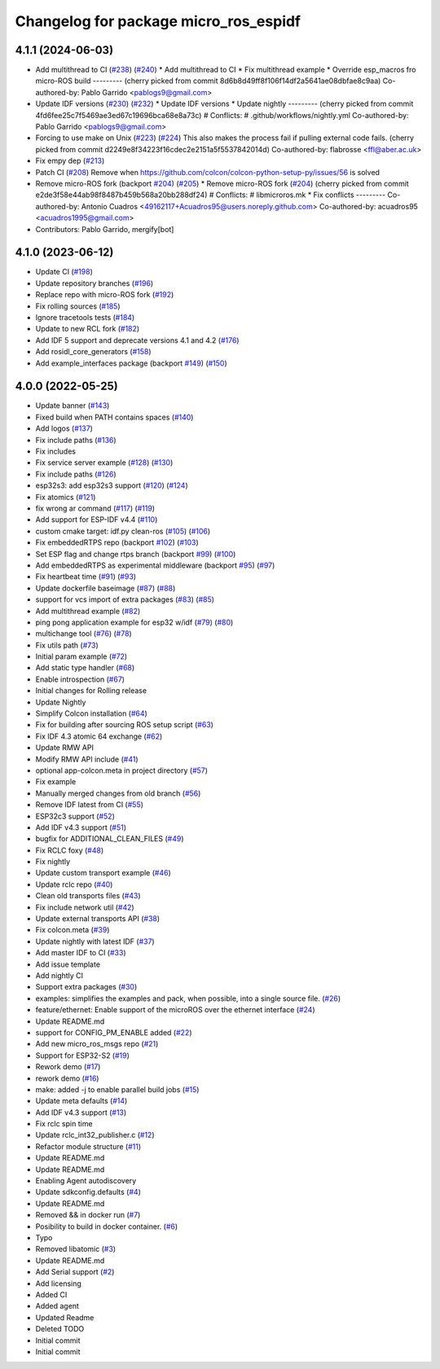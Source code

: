 ^^^^^^^^^^^^^^^^^^^^^^^^^^^^^^^^^^^^^^
Changelog for package micro_ros_espidf
^^^^^^^^^^^^^^^^^^^^^^^^^^^^^^^^^^^^^^

4.1.1 (2024-06-03)
------------------
* Add multithread to CI (`#238 <https://github.com/micro-ROS/micro_ros_espidf_component/issues/238>`_) (`#240 <https://github.com/micro-ROS/micro_ros_espidf_component/issues/240>`_)
  * Add multithread to CI
  * Fix multithread example
  * Override esp_macros fro micro-ROS build
  ---------
  (cherry picked from commit 8d6b8d49ff8f106f14df2a5641ae08dbfae8c9aa)
  Co-authored-by: Pablo Garrido <pablogs9@gmail.com>
* Update IDF versions (`#230 <https://github.com/micro-ROS/micro_ros_espidf_component/issues/230>`_) (`#232 <https://github.com/micro-ROS/micro_ros_espidf_component/issues/232>`_)
  * Update IDF versions
  * Update nightly
  ---------
  (cherry picked from commit 4fd6fee25c7f5469ae3ed67c19696bca68e8a73c)
  # Conflicts:
  #	.github/workflows/nightly.yml
  Co-authored-by: Pablo Garrido <pablogs9@gmail.com>
* Forcing to use make on Unix (`#223 <https://github.com/micro-ROS/micro_ros_espidf_component/issues/223>`_) (`#224 <https://github.com/micro-ROS/micro_ros_espidf_component/issues/224>`_)
  This also makes the process fail if pulling external code fails.
  (cherry picked from commit d2249e8f34223f16cdec2e2151a5f5537842014d)
  Co-authored-by: flabrosse <ffl@aber.ac.uk>
* Fix empy dep (`#213 <https://github.com/micro-ROS/micro_ros_espidf_component/issues/213>`_)
* Patch CI (`#208 <https://github.com/micro-ROS/micro_ros_espidf_component/issues/208>`_)
  Remove when https://github.com/colcon/colcon-python-setup-py/issues/56 is solved
* Remove micro-ROS fork (backport `#204 <https://github.com/micro-ROS/micro_ros_espidf_component/issues/204>`_) (`#205 <https://github.com/micro-ROS/micro_ros_espidf_component/issues/205>`_)
  * Remove micro-ROS fork (`#204 <https://github.com/micro-ROS/micro_ros_espidf_component/issues/204>`_)
  (cherry picked from commit e2de3f58e44ab98f8487b459b568a20bb288df24)
  # Conflicts:
  #	libmicroros.mk
  * Fix conflicts
  ---------
  Co-authored-by: Antonio Cuadros <49162117+Acuadros95@users.noreply.github.com>
  Co-authored-by: acuadros95 <acuadros1995@gmail.com>
* Contributors: Pablo Garrido, mergify[bot]

4.1.0 (2023-06-12)
------------------
* Update CI (`#198 <https://github.com/micro-ROS/micro_ros_espidf_component/issues/198>`_)
* Update repository branches (`#196 <https://github.com/micro-ROS/micro_ros_espidf_component/issues/196>`_)
* Replace repo with micro-ROS fork (`#192 <https://github.com/micro-ROS/micro_ros_espidf_component/issues/192>`_)
* Fix rolling sources (`#185 <https://github.com/micro-ROS/micro_ros_espidf_component/issues/185>`_)
* Ignore tracetools tests (`#184 <https://github.com/micro-ROS/micro_ros_espidf_component/issues/184>`_)
* Update to new RCL fork (`#182 <https://github.com/micro-ROS/micro_ros_espidf_component/issues/182>`_)
* Add IDF 5 support and deprecate versions 4.1 and 4.2 (`#176 <https://github.com/micro-ROS/micro_ros_espidf_component/issues/176>`_)
* Add rosidl_core_generators (`#158 <https://github.com/micro-ROS/micro_ros_espidf_component/issues/158>`_)
* Add example_interfaces package (backport `#149 <https://github.com/micro-ROS/micro_ros_espidf_component/issues/149>`_) (`#150 <https://github.com/micro-ROS/micro_ros_espidf_component/issues/150>`_)

4.0.0 (2022-05-25)
------------------
* Update banner (`#143 <https://github.com/micro-ROS/micro_ros_espidf_component/issues/143>`_)
* Fixed build when PATH contains spaces (`#140 <https://github.com/micro-ROS/micro_ros_espidf_component/issues/140>`_)
* Add logos (`#137 <https://github.com/micro-ROS/micro_ros_espidf_component/issues/137>`_)
* Fix include paths (`#136 <https://github.com/micro-ROS/micro_ros_espidf_component/issues/136>`_)
* Fix includes
* Fix service server example (`#128 <https://github.com/micro-ROS/micro_ros_espidf_component/issues/128>`_) (`#130 <https://github.com/micro-ROS/micro_ros_espidf_component/issues/130>`_)
* Fix include paths (`#126 <https://github.com/micro-ROS/micro_ros_espidf_component/issues/126>`_)
* esp32s3: add esp32s3 support (`#120 <https://github.com/micro-ROS/micro_ros_espidf_component/issues/120>`_) (`#124 <https://github.com/micro-ROS/micro_ros_espidf_component/issues/124>`_)
* Fix atomics (`#121 <https://github.com/micro-ROS/micro_ros_espidf_component/issues/121>`_)
* fix wrong ar command (`#117 <https://github.com/micro-ROS/micro_ros_espidf_component/issues/117>`_) (`#119 <https://github.com/micro-ROS/micro_ros_espidf_component/issues/119>`_)
* Add support for ESP-IDF v4.4 (`#110 <https://github.com/micro-ROS/micro_ros_espidf_component/issues/110>`_)
* custom cmake target: idf.py clean-ros (`#105 <https://github.com/micro-ROS/micro_ros_espidf_component/issues/105>`_) (`#106 <https://github.com/micro-ROS/micro_ros_espidf_component/issues/106>`_)
* Fix embeddedRTPS repo (backport `#102 <https://github.com/micro-ROS/micro_ros_espidf_component/issues/102>`_) (`#103 <https://github.com/micro-ROS/micro_ros_espidf_component/issues/103>`_)
* Set ESP flag and change rtps branch (backport `#99 <https://github.com/micro-ROS/micro_ros_espidf_component/issues/99>`_) (`#100 <https://github.com/micro-ROS/micro_ros_espidf_component/issues/100>`_)
* Add embeddedRTPS as experimental middleware (backport `#95 <https://github.com/micro-ROS/micro_ros_espidf_component/issues/95>`_) (`#97 <https://github.com/micro-ROS/micro_ros_espidf_component/issues/97>`_)
* Fix heartbeat time (`#91 <https://github.com/micro-ROS/micro_ros_espidf_component/issues/91>`_) (`#93 <https://github.com/micro-ROS/micro_ros_espidf_component/issues/93>`_)
* Update dockerfile baseimage (`#87 <https://github.com/micro-ROS/micro_ros_espidf_component/issues/87>`_) (`#88 <https://github.com/micro-ROS/micro_ros_espidf_component/issues/88>`_)
* support for vcs import of extra packages (`#83 <https://github.com/micro-ROS/micro_ros_espidf_component/issues/83>`_) (`#85 <https://github.com/micro-ROS/micro_ros_espidf_component/issues/85>`_)
* Add multithread example (`#82 <https://github.com/micro-ROS/micro_ros_espidf_component/issues/82>`_)
* ping pong application example for esp32 w/idf (`#79 <https://github.com/micro-ROS/micro_ros_espidf_component/issues/79>`_) (`#80 <https://github.com/micro-ROS/micro_ros_espidf_component/issues/80>`_)
* multichange tool (`#76 <https://github.com/micro-ROS/micro_ros_espidf_component/issues/76>`_) (`#78 <https://github.com/micro-ROS/micro_ros_espidf_component/issues/78>`_)
* Fix utils path (`#73 <https://github.com/micro-ROS/micro_ros_espidf_component/issues/73>`_)
* Initial param example (`#72 <https://github.com/micro-ROS/micro_ros_espidf_component/issues/72>`_)
* Add static type handler (`#68 <https://github.com/micro-ROS/micro_ros_espidf_component/issues/68>`_)
* Enable introspection (`#67 <https://github.com/micro-ROS/micro_ros_espidf_component/issues/67>`_)
* Initial changes for Rolling release
* Update Nightly
* Simplify Colcon installation (`#64 <https://github.com/micro-ROS/micro_ros_espidf_component/issues/64>`_)
* Fix for building after sourcing ROS setup script (`#63 <https://github.com/micro-ROS/micro_ros_espidf_component/issues/63>`_)
* Fix IDF 4.3 atomic 64 exchange (`#62 <https://github.com/micro-ROS/micro_ros_espidf_component/issues/62>`_)
* Update RMW API
* Modify RMW API include (`#41 <https://github.com/micro-ROS/micro_ros_espidf_component/issues/41>`_)
* optional app-colcon.meta in project directory (`#57 <https://github.com/micro-ROS/micro_ros_espidf_component/issues/57>`_)
* Fix example
* Manually merged changes from old branch (`#56 <https://github.com/micro-ROS/micro_ros_espidf_component/issues/56>`_)
* Remove IDF latest from CI (`#55 <https://github.com/micro-ROS/micro_ros_espidf_component/issues/55>`_)
* ESP32c3 support (`#52 <https://github.com/micro-ROS/micro_ros_espidf_component/issues/52>`_)
* Add IDF v4.3 support (`#51 <https://github.com/micro-ROS/micro_ros_espidf_component/issues/51>`_)
* bugfix for ADDITIONAL_CLEAN_FILES (`#49 <https://github.com/micro-ROS/micro_ros_espidf_component/issues/49>`_)
* Fix RCLC foxy (`#48 <https://github.com/micro-ROS/micro_ros_espidf_component/issues/48>`_)
* Fix nightly
* Update custom transport example (`#46 <https://github.com/micro-ROS/micro_ros_espidf_component/issues/46>`_)
* Update rclc repo (`#40 <https://github.com/micro-ROS/micro_ros_espidf_component/issues/40>`_)
* Clean old transports files (`#43 <https://github.com/micro-ROS/micro_ros_espidf_component/issues/43>`_)
* Fix include network util (`#42 <https://github.com/micro-ROS/micro_ros_espidf_component/issues/42>`_)
* Update external transports API (`#38 <https://github.com/micro-ROS/micro_ros_espidf_component/issues/38>`_)
* Fix colcon.meta (`#39 <https://github.com/micro-ROS/micro_ros_espidf_component/issues/39>`_)
* Update nightly with latest IDF (`#37 <https://github.com/micro-ROS/micro_ros_espidf_component/issues/37>`_)
* Add master IDF to CI (`#33 <https://github.com/micro-ROS/micro_ros_espidf_component/issues/33>`_)
* Add issue template
* Add nightly CI
* Support extra packages (`#30 <https://github.com/micro-ROS/micro_ros_espidf_component/issues/30>`_)
* examples: simplifies the examples and pack, when possible, into a single source file.  (`#26 <https://github.com/micro-ROS/micro_ros_espidf_component/issues/26>`_)
* feature/ethernet: Enable support of the microROS over the ethernet interface (`#24 <https://github.com/micro-ROS/micro_ros_espidf_component/issues/24>`_)
* Update README.md
* support for CONFIG_PM_ENABLE added (`#22 <https://github.com/micro-ROS/micro_ros_espidf_component/issues/22>`_)
* Add new micro_ros_msgs repo (`#21 <https://github.com/micro-ROS/micro_ros_espidf_component/issues/21>`_)
* Support for ESP32-S2 (`#19 <https://github.com/micro-ROS/micro_ros_espidf_component/issues/19>`_)
* Rework demo (`#17 <https://github.com/micro-ROS/micro_ros_espidf_component/issues/17>`_)
* rework demo (`#16 <https://github.com/micro-ROS/micro_ros_espidf_component/issues/16>`_)
* make: added -j to enable parallel build jobs (`#15 <https://github.com/micro-ROS/micro_ros_espidf_component/issues/15>`_)
* Update meta defaults (`#14 <https://github.com/micro-ROS/micro_ros_espidf_component/issues/14>`_)
* Add IDF v4.3 support (`#13 <https://github.com/micro-ROS/micro_ros_espidf_component/issues/13>`_)
* Fix rclc spin time
* Update rclc_int32_publisher.c (`#12 <https://github.com/micro-ROS/micro_ros_espidf_component/issues/12>`_)
* Refactor module structure (`#11 <https://github.com/micro-ROS/micro_ros_espidf_component/issues/11>`_)
* Update README.md
* Update README.md
* Enabling Agent autodiscovery
* Update sdkconfig.defaults (`#4 <https://github.com/micro-ROS/micro_ros_espidf_component/issues/4>`_)
* Update README.md
* Removed && in docker run (`#7 <https://github.com/micro-ROS/micro_ros_espidf_component/issues/7>`_)
* Posibility to build in docker container. (`#6 <https://github.com/micro-ROS/micro_ros_espidf_component/issues/6>`_)
* Typo
* Removed libatomic (`#3 <https://github.com/micro-ROS/micro_ros_espidf_component/issues/3>`_)
* Update README.md
* Add Serial support (`#2 <https://github.com/micro-ROS/micro_ros_espidf_component/issues/2>`_)
* Add licensing
* Added CI
* Added agent
* Updated Readme
* Deleted TODO
* Initial commit
* Initial commit

